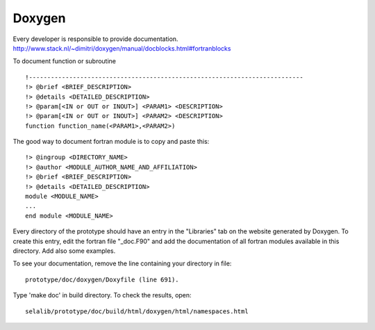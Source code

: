 
=======
Doxygen
=======

Every developer is responsible to provide documentation.
http://www.stack.nl/~dimitri/doxygen/manual/docblocks.html#fortranblocks


To document function or subroutine ::

 !---------------------------------------------------------------------------  
 !> @brief <BRIEF_DESCRIPTION>
 !> @details <DETAILED_DESCRIPTION>
 !> @param[<IN or OUT or INOUT>] <PARAM1> <DESCRIPTION>
 !> @param[<IN or OUT or INOUT>] <PARAM2> <DESCRIPTION>
 function function_name(<PARAM1>,<PARAM2>)

The good way to document fortran module is to copy and paste this::

 !> @ingroup <DIRECTORY_NAME>
 !> @author <MODULE_AUTHOR_NAME_AND_AFFILIATION>
 !> @brief <BRIEF_DESCRIPTION>
 !> @details <DETAILED_DESCRIPTION>
 module <MODULE_NAME>
 ...
 end module <MODULE_NAME>

Every directory of the prototype should have an entry in the "Libraries"
tab on the website generated by Doxygen. To create this entry, edit
the fortran file "_doc.F90" and add the documentation of all fortran modules
available in this directory. Add also some examples.

To see your documentation, remove the line containing your directory 
in file::

 prototype/doc/doxygen/Doxyfile (line 691). 

Type 'make doc' in build directory.
To check the results, open:: 

 selalib/prototype/doc/build/html/doxygen/html/namespaces.html 

